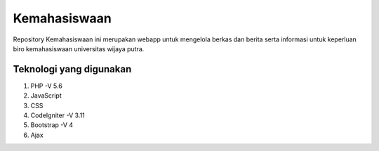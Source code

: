 ###################
Kemahasiswaan
###################

Repository Kemahasiswaan ini merupakan webapp untuk mengelola berkas dan berita serta informasi untuk keperluan biro kemahasiswaan universitas wijaya putra.

*******************
Teknologi yang digunakan
*******************

1. PHP -V 5.6
2. JavaScript
3. CSS
4. CodeIgniter -V 3.11
5. Bootstrap -V 4
6. Ajax